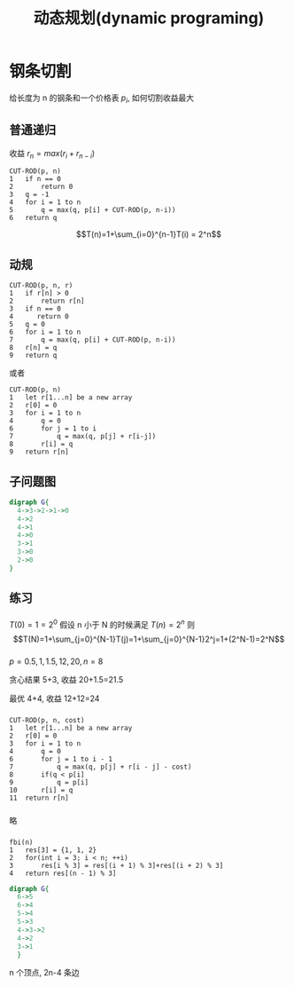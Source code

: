 #+html_head: <link rel="stylesheet" type="text/css" href="/home/ticks/Public/org_style.css" />
#+title: 动态规划(dynamic programing)
* 钢条切割
给长度为 n 的钢条和一个价格表 $p_i$, 如何切割收益最大
** 普通递归
收益 $r_n=max(r_i+r_{n-i})$
#+BEGIN_EXAMPLE
CUT-ROD(p, n)
1   if n == 0
2       return 0
3   q = -1
4   for i = 1 to n
5       q = max(q, p[i] + CUT-ROD(p, n-i))
6   return q
#+END_EXAMPLE
$$T(n)=1+\sum_{i=0}^{n-1}T(i) = 2^n$$

** 动规
#+BEGIN_EXAMPLE
CUT-ROD(p, n, r)
1   if r[n] > 0
2       return r[n]
3   if n == 0
4      return 0
5   q = 0
6   for i = 1 to n
7       q = max(q, p[i] + CUT-ROD(p, n-i))
8   r[n] = q
9   return q
#+END_EXAMPLE

或者
#+BEGIN_EXAMPLE
CUT-ROD(p, n)
1   let r[1...n] be a new array
2   r[0] = 0
3   for i = 1 to n
4       q = 0
6       for j = 1 to i
7           q = max(q, p[j] + r[i-j])
8       r[i] = q
9   return r[n]
#+END_EXAMPLE

** 子问题图
#+BEGIN_SRC dot :cmdline -T png -Kdot :file subG.png
  digraph G{
    4->3->2->1->0
    4->2
    4->1
    4->0
    3->1
    3->0
    2->0
  }
#+END_SRC

#+RESULTS:
[[file:subG.png]]

** 练习
*** 
$T(0)=1=2^0$
假设 n 小于 N 的时候满足 $T(n)=2^n$
则$$T(N)=1+\sum_{j=0}^{N-1}T(j)=1+\sum_{j=0}^{N-1}2^j=1+(2^N-1)=2^N$$
*** 
$p = {0.5, 1, 1.5, 12, 20}, n =8$

贪心结果 5+3, 收益 20+1.5=21.5

最优 4+4, 收益 12+12=24
***  
#+BEGIN_EXAMPLE
CUT-ROD(p, n, cost)
1   let r[1...n] be a new array
2   r[0] = 0
3   for i = 1 to n
4       q = 0
6       for j = 1 to i - 1
7           q = max(q, p[j] + r[i - j] - cost)
8       if(q < p[i] 
9           q = p[i]
10      r[i] = q
11  return r[n]
#+END_EXAMPLE

*** 
略
*** 
#+BEGIN_EXAMPLE
fbi(n)
1   res[3] = {1, 1, 2}
2   for(int i = 3; i < n; ++i)
3       res[i % 3] = res[(i + 1) % 3]+res[(i + 2) % 3]
4   return res[(n - 1) % 3]
#+END_EXAMPLE

#+BEGIN_SRC dot :file fbi.png :cmdline -Tpng -Kdot
  digraph G{
    6->5
    6->4
    5->4
    5->3
    4->3->2
    4->2
    3->1
    }
#+END_SRC

#+RESULTS:
[[file:fbi.png]]

n 个顶点, 2n-4 条边
